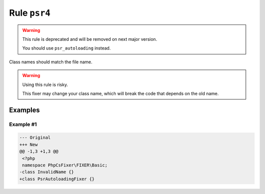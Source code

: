 =============
Rule ``psr4``
=============

.. warning:: This rule is deprecated and will be removed on next major version.

   You should use ``psr_autoloading`` instead.

Class names should match the file name.

.. warning:: Using this rule is risky.

   This fixer may change your class name, which will break the code that depends
   on the old name.

Examples
--------

Example #1
~~~~~~~~~~

.. code-block:: diff

   --- Original
   +++ New
   @@ -1,3 +1,3 @@
    <?php
    namespace PhpCsFixer\FIXER\Basic;
   -class InvalidName {}
   +class PsrAutoloadingFixer {}
